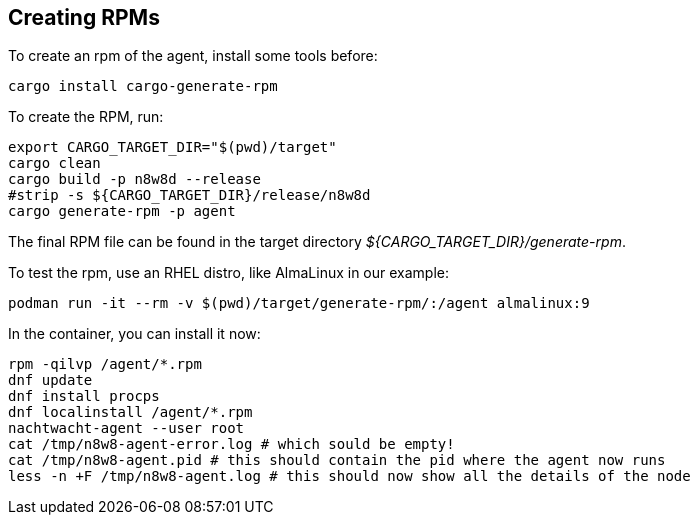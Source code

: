== Creating RPMs

To create an rpm of the agent, install some tools before:

[,shell]
----
cargo install cargo-generate-rpm
----

To create the RPM, run:

[source,shell]
----
export CARGO_TARGET_DIR="$(pwd)/target"
cargo clean
cargo build -p n8w8d --release
#strip -s ${CARGO_TARGET_DIR}/release/n8w8d
cargo generate-rpm -p agent
----

The final RPM file can be found in the target directory _${CARGO_TARGET_DIR}/generate-rpm_.

To test the rpm, use an RHEL distro, like AlmaLinux in our example:

[,shell]
----
podman run -it --rm -v $(pwd)/target/generate-rpm/:/agent almalinux:9
----

In the container, you can install it now:

[,shell]
----
rpm -qilvp /agent/*.rpm
dnf update
dnf install procps
dnf localinstall /agent/*.rpm
nachtwacht-agent --user root
cat /tmp/n8w8-agent-error.log # which sould be empty!
cat /tmp/n8w8-agent.pid # this should contain the pid where the agent now runs
less -n +F /tmp/n8w8-agent.log # this should now show all the details of the node
----
